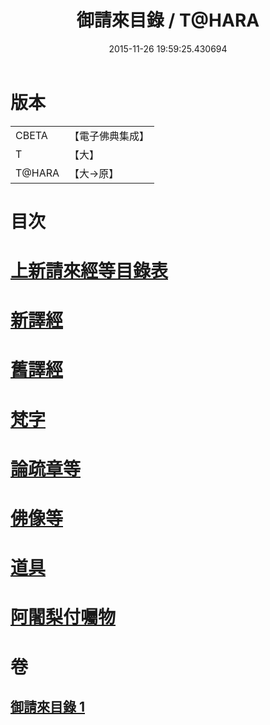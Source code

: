 #+TITLE: 御請來目錄 / T@HARA
#+DATE: 2015-11-26 19:59:25.430694
* 版本
 |     CBETA|【電子佛典集成】|
 |         T|【大】     |
 |    T@HARA|【大→原】   |

* 目次
* [[file:KR6s0107_001.txt::001-1060b17][上新請來經等目錄表]]
* [[file:KR6s0107_001.txt::1061a5][新譯經]]
* [[file:KR6s0107_001.txt::1063a11][舊譯經]]
* [[file:KR6s0107_001.txt::1063b10][梵字]]
* [[file:KR6s0107_001.txt::1064a1][論疏章等]]
* [[file:KR6s0107_001.txt::1064b10][佛像等]]
* [[file:KR6s0107_001.txt::1064c2][道具]]
* [[file:KR6s0107_001.txt::1064c20][阿闍梨付囑物]]
* 卷
** [[file:KR6s0107_001.txt][御請來目錄 1]]
